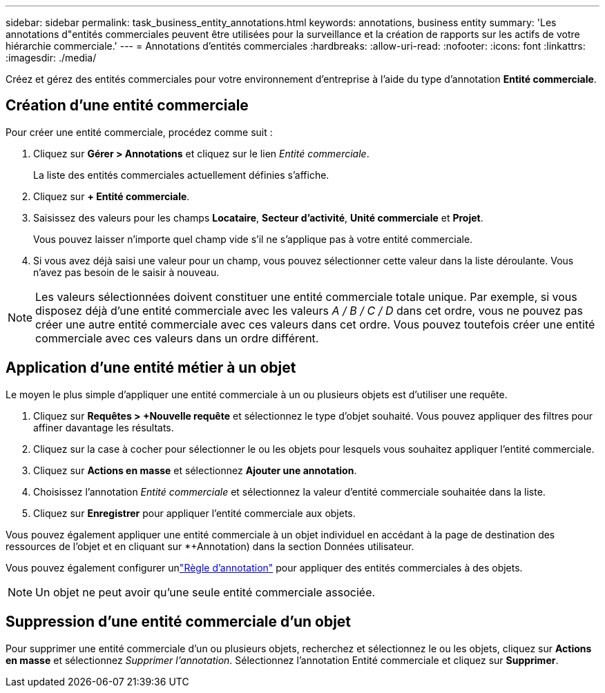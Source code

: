 ---
sidebar: sidebar 
permalink: task_business_entity_annotations.html 
keywords: annotations, business entity 
summary: 'Les annotations d"entités commerciales peuvent être utilisées pour la surveillance et la création de rapports sur les actifs de votre hiérarchie commerciale.' 
---
= Annotations d'entités commerciales
:hardbreaks:
:allow-uri-read: 
:nofooter: 
:icons: font
:linkattrs: 
:imagesdir: ./media/


[role="lead"]
Créez et gérez des entités commerciales pour votre environnement d'entreprise à l'aide du type d'annotation *Entité commerciale*.



== Création d'une entité commerciale

Pour créer une entité commerciale, procédez comme suit :

. Cliquez sur *Gérer > Annotations* et cliquez sur le lien _Entité commerciale_.
+
La liste des entités commerciales actuellement définies s'affiche.

. Cliquez sur *+ Entité commerciale*.
. Saisissez des valeurs pour les champs *Locataire*, *Secteur d'activité*, *Unité commerciale* et *Projet*.
+
Vous pouvez laisser n’importe quel champ vide s’il ne s’applique pas à votre entité commerciale.

. Si vous avez déjà saisi une valeur pour un champ, vous pouvez sélectionner cette valeur dans la liste déroulante.  Vous n'avez pas besoin de le saisir à nouveau.



NOTE: Les valeurs sélectionnées doivent constituer une entité commerciale totale unique.  Par exemple, si vous disposez déjà d’une entité commerciale avec les valeurs _A / B / C / D_ dans cet ordre, vous ne pouvez pas créer une autre entité commerciale avec ces valeurs dans cet ordre.  Vous pouvez toutefois créer une entité commerciale avec ces valeurs dans un ordre différent.



== Application d'une entité métier à un objet

Le moyen le plus simple d’appliquer une entité commerciale à un ou plusieurs objets est d’utiliser une requête.

. Cliquez sur *Requêtes > +Nouvelle requête* et sélectionnez le type d’objet souhaité.  Vous pouvez appliquer des filtres pour affiner davantage les résultats.
. Cliquez sur la case à cocher pour sélectionner le ou les objets pour lesquels vous souhaitez appliquer l'entité commerciale.
. Cliquez sur *Actions en masse* et sélectionnez *Ajouter une annotation*.
. Choisissez l’annotation _Entité commerciale_ et sélectionnez la valeur d’entité commerciale souhaitée dans la liste.
. Cliquez sur *Enregistrer* pour appliquer l’entité commerciale aux objets.


Vous pouvez également appliquer une entité commerciale à un objet individuel en accédant à la page de destination des ressources de l'objet et en cliquant sur *+Annotation) dans la section Données utilisateur.

Vous pouvez également configurer unlink:task_create_annotation_rules.html["Règle d'annotation"] pour appliquer des entités commerciales à des objets.


NOTE: Un objet ne peut avoir qu’une seule entité commerciale associée.



== Suppression d'une entité commerciale d'un objet

Pour supprimer une entité commerciale d'un ou plusieurs objets, recherchez et sélectionnez le ou les objets, cliquez sur *Actions en masse* et sélectionnez _Supprimer l'annotation_.  Sélectionnez l’annotation Entité commerciale et cliquez sur *Supprimer*.
